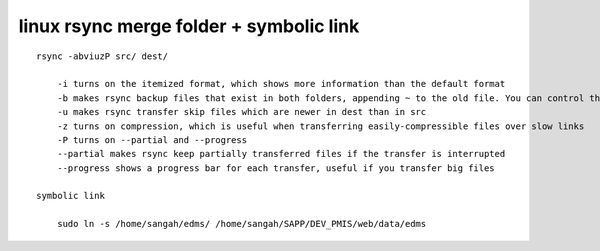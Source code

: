 .. _linux-rsync-merge-folder--symbolic-link:

========================================
linux rsync merge folder + symbolic link
========================================

::

    rsync -abviuzP src/ dest/
    
        -i turns on the itemized format, which shows more information than the default format
        -b makes rsync backup files that exist in both folders, appending ~ to the old file. You can control this suffix with --suffix .suf
        -u makes rsync transfer skip files which are newer in dest than in src
        -z turns on compression, which is useful when transferring easily-compressible files over slow links
        -P turns on --partial and --progress
        --partial makes rsync keep partially transferred files if the transfer is interrupted
        --progress shows a progress bar for each transfer, useful if you transfer big files
    
    symbolic link
    
        sudo ln -s /home/sangah/edms/ /home/sangah/SAPP/DEV_PMIS/web/data/edms

.. seealso::
    https://superuser.com/questions/547282/which-is-the-rsync-command-to-smartly-merge-two-folders
